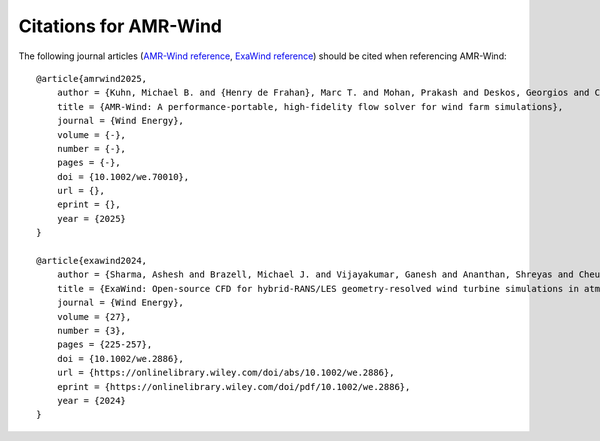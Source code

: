 Citations for AMR-Wind
======================

The following journal articles (`AMR-Wind reference <https://doi.org/10.1002/we.70010>`_, `ExaWind reference <https://doi.org/10.1002/we.2886>`_) should be cited when referencing AMR-Wind::

    @article{amrwind2025,
        author = {Kuhn, Michael B. and {Henry de Frahan}, Marc T. and Mohan, Prakash and Deskos, Georgios and Churchfield, Matthew and Cheung, Lawrence and Sharma, Ashesh and Almgren, Ann and Ananthan, Shreyas and Brazell, Michael J. and {Martinez-Tossas} Luis A. and Thedin, Regis and Rood, Jon and Sakievich, Philip and Vijayakumar, Ganesh and Zhang, Weiqun and Sprague, Michael A.},
        title = {AMR-Wind: A performance-portable, high-fidelity flow solver for wind farm simulations},
        journal = {Wind Energy},
        volume = {-},
        number = {-},
        pages = {-},
        doi = {10.1002/we.70010},
        url = {},
        eprint = {},
        year = {2025}
    }

    @article{exawind2024,
        author = {Sharma, Ashesh and Brazell, Michael J. and Vijayakumar, Ganesh and Ananthan, Shreyas and Cheung, Lawrence and deVelder, Nathaniel and {Henry de Frahan}, Marc T. and Matula, Neil and Mullowney, Paul and Rood, Jon and Sakievich, Philip and Almgren, Ann and Crozier, Paul S. and Sprague, Michael},
        title = {ExaWind: Open-source CFD for hybrid-RANS/LES geometry-resolved wind turbine simulations in atmospheric flows},
        journal = {Wind Energy},
        volume = {27},
        number = {3},
        pages = {225-257},
        doi = {10.1002/we.2886},
        url = {https://onlinelibrary.wiley.com/doi/abs/10.1002/we.2886},
        eprint = {https://onlinelibrary.wiley.com/doi/pdf/10.1002/we.2886},
        year = {2024}
    }
